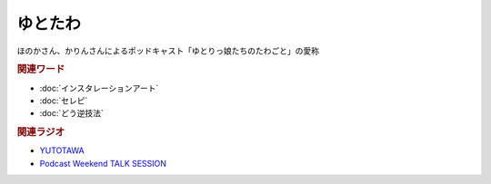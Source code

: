 ゆとたわ
==========================================
.. glossary::
    ゆとたわ : ゆ

ほのかさん、かりんさんによるポッドキャスト「ゆとりっ娘たちのたわごと」の愛称

.. rubric:: 関連ワード
* :doc:`インスタレーションアート` 
* :doc:`セレピ` 
* :doc:`どう逆技法` 

.. rubric:: 関連ラジオ
* `YUTOTAWA <https://linktr.ee/yutotawa>`_ 
* `Podcast Weekend TALK SESSION <https://podcastweekend.zaiko.io/e/talksession20220312>`_ 

